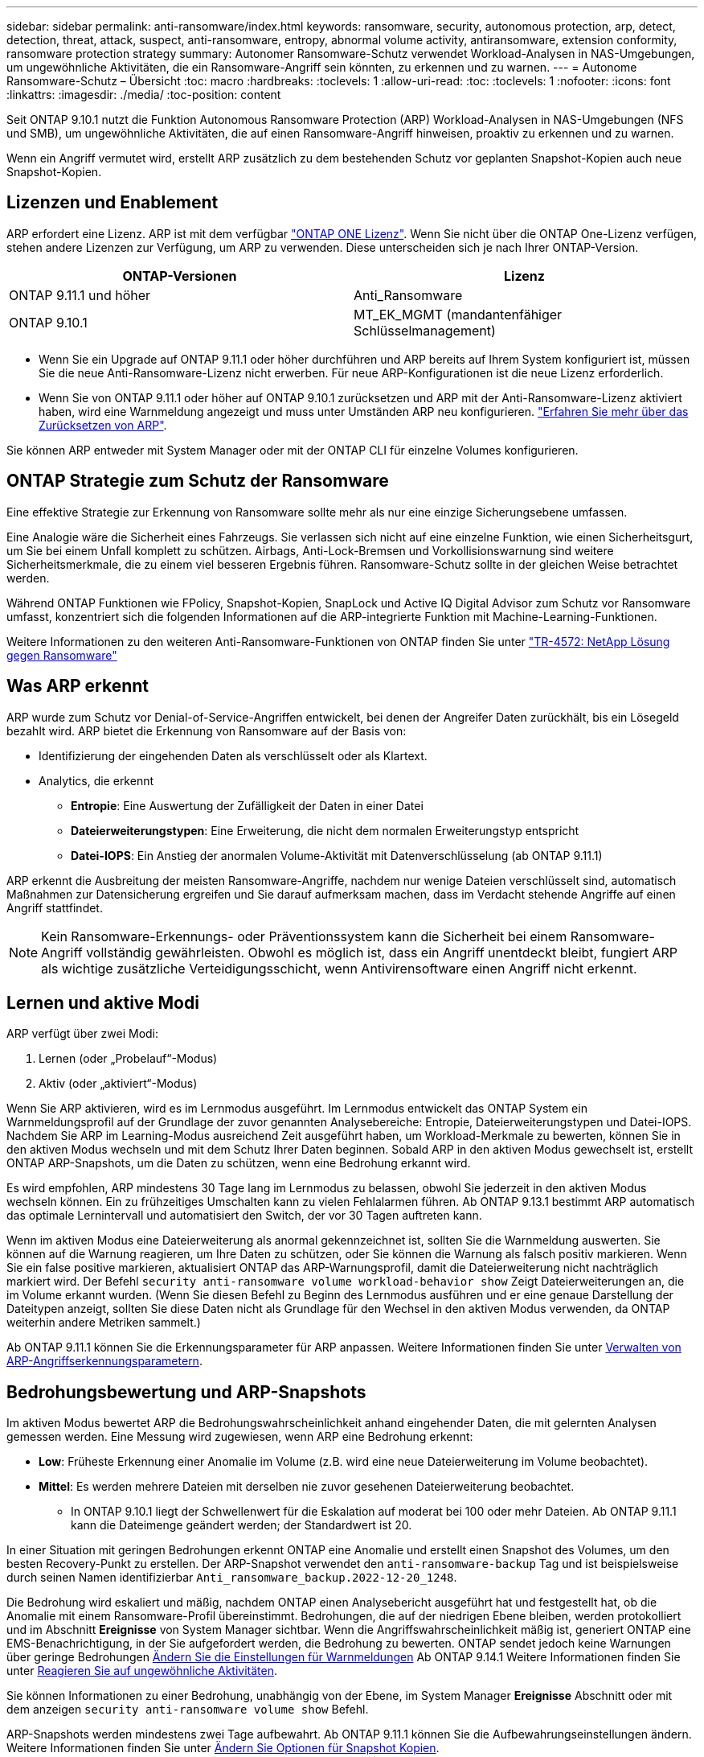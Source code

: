 ---
sidebar: sidebar 
permalink: anti-ransomware/index.html 
keywords: ransomware, security, autonomous protection, arp, detect, detection, threat, attack, suspect, anti-ransomware, entropy, abnormal volume activity, antiransomware, extension conformity, ransomware protection strategy 
summary: Autonomer Ransomware-Schutz verwendet Workload-Analysen in NAS-Umgebungen, um ungewöhnliche Aktivitäten, die ein Ransomware-Angriff sein könnten, zu erkennen und zu warnen. 
---
= Autonome Ransomware-Schutz – Übersicht
:toc: macro
:hardbreaks:
:toclevels: 1
:allow-uri-read: 
:toc: 
:toclevels: 1
:nofooter: 
:icons: font
:linkattrs: 
:imagesdir: ./media/
:toc-position: content


[role="lead"]
Seit ONTAP 9.10.1 nutzt die Funktion Autonomous Ransomware Protection (ARP) Workload-Analysen in NAS-Umgebungen (NFS und SMB), um ungewöhnliche Aktivitäten, die auf einen Ransomware-Angriff hinweisen, proaktiv zu erkennen und zu warnen.

Wenn ein Angriff vermutet wird, erstellt ARP zusätzlich zu dem bestehenden Schutz vor geplanten Snapshot-Kopien auch neue Snapshot-Kopien.



== Lizenzen und Enablement

ARP erfordert eine Lizenz. ARP ist mit dem verfügbar link:https://kb.netapp.com/onprem/ontap/os/ONTAP_9.10.1_and_later_licensing_overview["ONTAP ONE Lizenz"^]. Wenn Sie nicht über die ONTAP One-Lizenz verfügen, stehen andere Lizenzen zur Verfügung, um ARP zu verwenden. Diese unterscheiden sich je nach Ihrer ONTAP-Version.

[cols="2*"]
|===
| ONTAP-Versionen | Lizenz 


 a| 
ONTAP 9.11.1 und höher
 a| 
Anti_Ransomware



 a| 
ONTAP 9.10.1
 a| 
MT_EK_MGMT (mandantenfähiger Schlüsselmanagement)

|===
* Wenn Sie ein Upgrade auf ONTAP 9.11.1 oder höher durchführen und ARP bereits auf Ihrem System konfiguriert ist, müssen Sie die neue Anti-Ransomware-Lizenz nicht erwerben. Für neue ARP-Konfigurationen ist die neue Lizenz erforderlich.
* Wenn Sie von ONTAP 9.11.1 oder höher auf ONTAP 9.10.1 zurücksetzen und ARP mit der Anti-Ransomware-Lizenz aktiviert haben, wird eine Warnmeldung angezeigt und muss unter Umständen ARP neu konfigurieren. link:../revert/anti-ransomware-license-task.html["Erfahren Sie mehr über das Zurücksetzen von ARP"].


Sie können ARP entweder mit System Manager oder mit der ONTAP CLI für einzelne Volumes konfigurieren.



== ONTAP Strategie zum Schutz der Ransomware

Eine effektive Strategie zur Erkennung von Ransomware sollte mehr als nur eine einzige Sicherungsebene umfassen.

Eine Analogie wäre die Sicherheit eines Fahrzeugs. Sie verlassen sich nicht auf eine einzelne Funktion, wie einen Sicherheitsgurt, um Sie bei einem Unfall komplett zu schützen. Airbags, Anti-Lock-Bremsen und Vorkollisionswarnung sind weitere Sicherheitsmerkmale, die zu einem viel besseren Ergebnis führen. Ransomware-Schutz sollte in der gleichen Weise betrachtet werden.

Während ONTAP Funktionen wie FPolicy, Snapshot-Kopien, SnapLock und Active IQ Digital Advisor zum Schutz vor Ransomware umfasst, konzentriert sich die folgenden Informationen auf die ARP-integrierte Funktion mit Machine-Learning-Funktionen.

Weitere Informationen zu den weiteren Anti-Ransomware-Funktionen von ONTAP finden Sie unter link:https://www.netapp.com/media/7334-tr4572.pdf["TR-4572: NetApp Lösung gegen Ransomware"^]



== Was ARP erkennt

ARP wurde zum Schutz vor Denial-of-Service-Angriffen entwickelt, bei denen der Angreifer Daten zurückhält, bis ein Lösegeld bezahlt wird. ARP bietet die Erkennung von Ransomware auf der Basis von:

* Identifizierung der eingehenden Daten als verschlüsselt oder als Klartext.
* Analytics, die erkennt
+
** **Entropie**: Eine Auswertung der Zufälligkeit der Daten in einer Datei
** **Dateierweiterungstypen**: Eine Erweiterung, die nicht dem normalen Erweiterungstyp entspricht
** **Datei-IOPS**: Ein Anstieg der anormalen Volume-Aktivität mit Datenverschlüsselung (ab ONTAP 9.11.1)




ARP erkennt die Ausbreitung der meisten Ransomware-Angriffe, nachdem nur wenige Dateien verschlüsselt sind, automatisch Maßnahmen zur Datensicherung ergreifen und Sie darauf aufmerksam machen, dass im Verdacht stehende Angriffe auf einen Angriff stattfindet.


NOTE: Kein Ransomware-Erkennungs- oder Präventionssystem kann die Sicherheit bei einem Ransomware-Angriff vollständig gewährleisten. Obwohl es möglich ist, dass ein Angriff unentdeckt bleibt, fungiert ARP als wichtige zusätzliche Verteidigungsschicht, wenn Antivirensoftware einen Angriff nicht erkennt.



== Lernen und aktive Modi

ARP verfügt über zwei Modi:

. Lernen (oder „Probelauf“-Modus)
. Aktiv (oder „aktiviert“-Modus)


Wenn Sie ARP aktivieren, wird es im Lernmodus ausgeführt. Im Lernmodus entwickelt das ONTAP System ein Warnmeldungsprofil auf der Grundlage der zuvor genannten Analysebereiche: Entropie, Dateierweiterungstypen und Datei-IOPS. Nachdem Sie ARP im Learning-Modus ausreichend Zeit ausgeführt haben, um Workload-Merkmale zu bewerten, können Sie in den aktiven Modus wechseln und mit dem Schutz Ihrer Daten beginnen. Sobald ARP in den aktiven Modus gewechselt ist, erstellt ONTAP ARP-Snapshots, um die Daten zu schützen, wenn eine Bedrohung erkannt wird.

Es wird empfohlen, ARP mindestens 30 Tage lang im Lernmodus zu belassen, obwohl Sie jederzeit in den aktiven Modus wechseln können. Ein zu frühzeitiges Umschalten kann zu vielen Fehlalarmen führen. Ab ONTAP 9.13.1 bestimmt ARP automatisch das optimale Lernintervall und automatisiert den Switch, der vor 30 Tagen auftreten kann.

Wenn im aktiven Modus eine Dateierweiterung als anormal gekennzeichnet ist, sollten Sie die Warnmeldung auswerten. Sie können auf die Warnung reagieren, um Ihre Daten zu schützen, oder Sie können die Warnung als falsch positiv markieren. Wenn Sie ein false positive markieren, aktualisiert ONTAP das ARP-Warnungsprofil, damit die Dateierweiterung nicht nachträglich markiert wird. Der Befehl `security anti-ransomware volume workload-behavior show` Zeigt Dateierweiterungen an, die im Volume erkannt wurden. (Wenn Sie diesen Befehl zu Beginn des Lernmodus ausführen und er eine genaue Darstellung der Dateitypen anzeigt, sollten Sie diese Daten nicht als Grundlage für den Wechsel in den aktiven Modus verwenden, da ONTAP weiterhin andere Metriken sammelt.)

Ab ONTAP 9.11.1 können Sie die Erkennungsparameter für ARP anpassen. Weitere Informationen finden Sie unter xref:manage-parameters-task.html[Verwalten von ARP-Angriffserkennungsparametern].



== Bedrohungsbewertung und ARP-Snapshots

Im aktiven Modus bewertet ARP die Bedrohungswahrscheinlichkeit anhand eingehender Daten, die mit gelernten Analysen gemessen werden. Eine Messung wird zugewiesen, wenn ARP eine Bedrohung erkennt:

* **Low**: Früheste Erkennung einer Anomalie im Volume (z.B. wird eine neue Dateierweiterung im Volume beobachtet).
* **Mittel**: Es werden mehrere Dateien mit derselben nie zuvor gesehenen Dateierweiterung beobachtet.
+
** In ONTAP 9.10.1 liegt der Schwellenwert für die Eskalation auf moderat bei 100 oder mehr Dateien. Ab ONTAP 9.11.1 kann die Dateimenge geändert werden; der Standardwert ist 20.




In einer Situation mit geringen Bedrohungen erkennt ONTAP eine Anomalie und erstellt einen Snapshot des Volumes, um den besten Recovery-Punkt zu erstellen. Der ARP-Snapshot verwendet den `anti-ransomware-backup` Tag und ist beispielsweise durch seinen Namen identifizierbar `Anti_ransomware_backup.2022-12-20_1248`.

Die Bedrohung wird eskaliert und mäßig, nachdem ONTAP einen Analysebericht ausgeführt hat und festgestellt hat, ob die Anomalie mit einem Ransomware-Profil übereinstimmt. Bedrohungen, die auf der niedrigen Ebene bleiben, werden protokolliert und im Abschnitt **Ereignisse** von System Manager sichtbar. Wenn die Angriffswahrscheinlichkeit mäßig ist, generiert ONTAP eine EMS-Benachrichtigung, in der Sie aufgefordert werden, die Bedrohung zu bewerten. ONTAP sendet jedoch keine Warnungen über geringe Bedrohungen xref:manage-parameters-task.html#modify-arp-alerts[Ändern Sie die Einstellungen für Warnmeldungen] Ab ONTAP 9.14.1 Weitere Informationen finden Sie unter xref:respond-abnormal-task.html[Reagieren Sie auf ungewöhnliche Aktivitäten].

Sie können Informationen zu einer Bedrohung, unabhängig von der Ebene, im System Manager **Ereignisse** Abschnitt oder mit dem anzeigen `security anti-ransomware volume show` Befehl.

ARP-Snapshots werden mindestens zwei Tage aufbewahrt. Ab ONTAP 9.11.1 können Sie die Aufbewahrungseinstellungen ändern. Weitere Informationen finden Sie unter xref:modify-automatic-shapshot-options-task.html[Ändern Sie Optionen für Snapshot Kopien].



== Wiederherstellung von Daten im ONTAP nach einem Ransomware-Angriff

Wenn ein Angriff vermutet wird, erstellt das System zu diesem Zeitpunkt eine Volume Snapshot Kopie und sperrt die Kopie. Wenn der Angriff später bestätigt wird, kann das Volume auf diesen Snapshot zurückgesetzt werden. So werden Datenverluste minimiert.

Gesperrte Snapshot Kopien können nicht auf normale Weise gelöscht werden. Wenn Sie sich jedoch später entscheiden, den Angriff als falsch positiv zu markieren, wird die gesperrte Kopie gelöscht.

Mit Kenntnis der betroffenen Dateien und dem Zeitpunkt des Angriffs können die betroffenen Dateien selektiv von verschiedenen Snapshot-Kopien wiederhergestellt werden, statt das gesamte Volume einfach auf einen der Snapshots zurücksetzen zu müssen.

ARP baut auf bewährte ONTAP-Technologie zur Datensicherung und Disaster Recovery auf, um auf Ransomware-Angriffe zu reagieren. Weitere Informationen zur Wiederherstellung von Daten finden Sie in den folgenden Themen.

* link:../task_dp_recover_snapshot.html["Wiederherstellen von Snapshot-Kopien (System Manager)"]
* link:../data-protection/restore-contents-volume-snapshot-task.html["Wiederherstellen von Dateien aus Snapshot-Kopien (CLI)"]
* link:https://www.netapp.com/blog/smart-ransomware-recovery["Intelligente Ransomware-Recovery"^]

